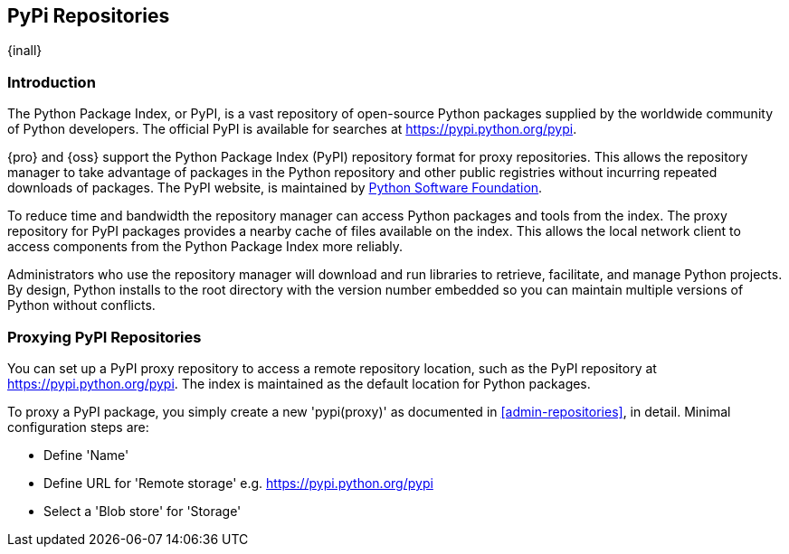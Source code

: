 [[pypi]]
== PyPi Repositories
{inall}

[[pypi-introduction]]
=== Introduction

The Python Package Index, or PyPI, is a vast repository of open-source Python packages supplied by the worldwide 
community of Python developers. The official PyPI is available for searches at 
https://pypi.python.org/pypi[https://pypi.python.org/pypi].

{pro} and {oss} support the Python Package Index (PyPI) repository format for proxy repositories. This 
allows the repository manager to take advantage of packages in the Python repository and other public registries 
without incurring repeated downloads of packages. The PyPI website, is maintained by 
https://www.python.org/psf/[Python Software Foundation].

////
In the first sentence above, include hosted (as in... {pro}, {oss} allows you to upload/publish index-available & 
your own packages & tools as hosted repository) Also, somewhere in the paragraph include how the repository 
manager supports PyPI packages as a repository group (as in... the repository group merges and exposes the 
contents of multiple repositories in one convenient URL)  
////

To reduce time and bandwidth the repository manager can access Python packages and tools from the index. The 
proxy repository for PyPI packages provides a nearby cache of files available on the index. This allows the local 
network client to access components from the Python Package Index more reliably.

Administrators who use the repository manager will download and run libraries to retrieve, facilitate, and manage 
Python projects. By design, Python installs to the root directory with the version number embedded so you can 
maintain multiple versions of Python without conflicts.

[[pypi-proxy]]
=== Proxying PyPI Repositories

You can set up a PyPI proxy repository to access a remote repository location, such as the PyPI repository at 
https://pypi.python.org/pypi[https://pypi.python.org/pypi]. The index is maintained as the default location for  
Python packages.

To proxy a PyPI package, you simply create a new 'pypi(proxy)' as documented in <<admin-repositories>>, in 
detail. Minimal configuration steps are:

* Define 'Name'
* Define URL for 'Remote storage' e.g. https://pypi.python.org/pypi[https://pypi.python.org/pypi]
* Select a 'Blob store' for 'Storage'

/////
section should distinguish search for ui vs command line
The Proxy configuration for a PyPI proxy repository includes a configuration URL to access the index. The index 
is used for requests related to searches. A user with sufficient privileges will be able to run a search, from 
the user interface or command line, against a remote repository (e.g. https://pypi.python.org/pypi ), as 
referenced in <<pypi-browse-search>>.
////

////
[[pypi-hosted]]
=== Hosting PyPI Repositories

////

////

[[pypi-group]]
=== PyPI Repository Groups

TBD
////

[[pypi-installation]]
=== Installing and PyPI Client Tools

The latest versions of such Linux distributions as CentOS and Ubuntu, as well as El Capitan for Mac OS X, are 
already packaged with Python 2.7 and Pip, a tool for installing and managing Python packages from the index. 
However, if you run Microsoft Windows, download and install the up-to-date version of Python from
https://www.python.org/downloads/[https://www.python.org/downloads/]. Download the Pip installer from 
https://pip.pypa.io/en/stable/installing/[https://pip.pypa.io/en/stable/installing/].

////
Explain common tools...
Common tools you may use to create, update, and edit configuration files
////

Supported Python versions for the repository manager include 2.6, 2.7, 3.4, 3.5. From the command line verify the 
version on your system.

----
python --version
----

The repository manager supports version 7 and 8 of the pip installer. Run the following to check the pip version:

----
pip --version
----

If you do not have pip, run the command to install version 7 or 8. For example, install version 8:

----
pip install pip==8
----

////
Section for the hosted docs - re: since both twine and subsequently pip to install twine, would be hosted
Next install Twine. Twine is a utility that provides secure authentication to PyPI over HTTPS. Twine's only 
function is to upload distributions.

----
sudo pip install twine
----
////

[[pypi-configuration]]
=== Configuring PyPI Client Tools

Once you have installed all necessary packages from the Python Package Index and active your +virtualenv+, create 
and configure +pip.conf+. +pip.conf+ is a configuration file that allows you to set all command line option
defaults in a standard INI style.  In the example file below, the +index+ specifies the index for a proxied 
PyPI repository setup within the repository manager. +index-url+ is the base URL designated for proxy 
repository's index pages.

----
[global]
index = http://localhost:8081/repository/pypi-proxy/pypi
index-url = http://localhost:8081/repository/pypi-proxy/simple
----

Next bootstrap your target environment with +setuptools+ using pip. +easy_install+ is a module bundled with 
+setuptools+. +easy_install+ that gives you a quick way to install packages remotely. In the example, version 19 
is used.

----
pip install setuptools==19
----

Now, create a +setup.cfg+ for for +easy_install+. Add the following lines, then save:

----
[easy_install]
index-url = http://localhost:8081/repository/pypi-proxy/simple
----

////
for hosted add .pypirc configuration
////

[[pypi-create-dist]]
=== Packaging and Distributing Projects

To make your project installable from PyPI, you must create a source distribution, is a collection of components 
that you can package and send to users via the repository manager. A multi-platform installer called +setup.py+ 
is used to install Python packages. +setup.py+ is executed when you build a distribution. You can create a wheel 
or egg, formats that carry out distribution to the target environment.

////
add section on uploading distributions - see twine above
Uploading Distributions

add section on 
SSL Usage for PyPI Client Tools

You can secure inbound and outbound communication between the repository manager and the PyPI repository using 
SSL. This assumes the repository manager has already been set up to use SSL. If not review SSL configuration at 
<<ssl>>.

First, if you are running Python 2.7 or earlier, run the following to avoid +InsecurePlatformWarnings+ and 
related errors:

----
pip install pyopenssl ndg-httpsclient pyasn1
pip install --upgrade ndg-httpsclient
pip install setuptools==19
----

NOTE: The steps to avoid +InsecurePlatformWarnings+ may change your version of setuptools, so you need to 
reinstall your version of +setuptools+ after running the commands listed above.

Next, retrieve the PEM certificate information from the repository manager:

----
openssl s_client -tls1 -connect localhost:8443
----

Copy certificate and save it to +nexus.pem+. To ensure the configuration is correct. verifying the .pem:

----
openssl verify nexus.pem
----

Update your +pip.conf+ as follows:

----
[global]
index = https://localhost:8443/repository/pypi-proxy/pypi
index-url = https://localhost:8443/repository/pypi-proxy/simple
cert = nexus.pem
----
////

[[pypi-browse-search]]
=== Browsing PyPI Repositories and Searching Packages

You can browse PyPI repositories in the user interface inspecting the components and assets and their details, as
described in <<search-components>>.

Searching for PyPI packages can be performed in the user interface, too. It finds all packages that are currently
stored in the repository manager that have been proxied from an upstream repository and cached in the repository 
manager.

////
Second sentence edit for hosted docs
It finds all packages that are currently stored in the repository manager, either because they have been pushed 
to a hosted repository or they have been proxied from an upstream repository and cached in the repository manager.
////

From the command line you can search available PyPI packages. To search for a package, run:

----
pip search example-package
----